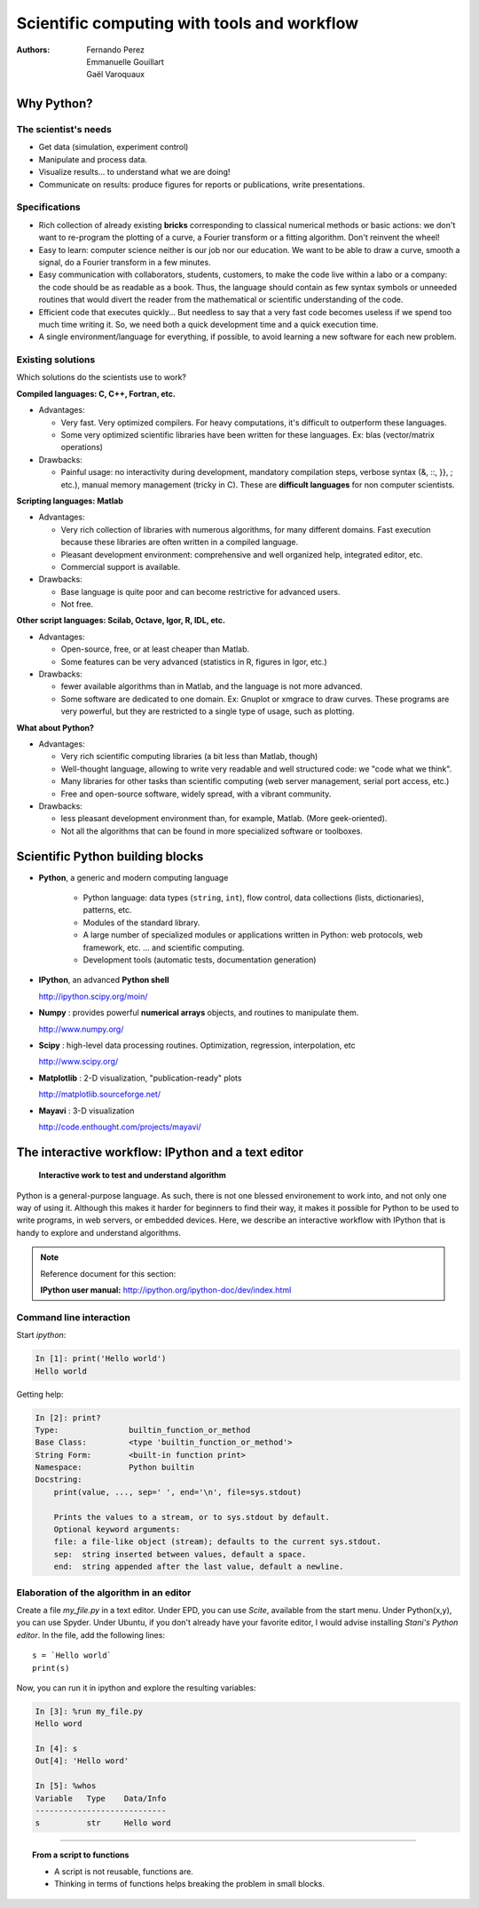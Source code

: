 Scientific computing with tools and workflow
=============================================

:authors: Fernando Perez, Emmanuelle Gouillart, Gaël Varoquaux

..
    .. image:: phd053104s.png
      :align: center

Why Python?
------------

The scientist's needs
.......................

* Get data (simulation, experiment control)

* Manipulate and process data.

* Visualize results... to understand what we are doing!

* Communicate on results: produce figures for reports or publications,
  write presentations.

Specifications
................

* Rich collection of already existing **bricks** corresponding to classical
  numerical methods or basic actions: we don't want to re-program the
  plotting of a curve, a Fourier transform or a fitting algorithm. Don't 
  reinvent the wheel!

* Easy to learn: computer science neither is our job nor our education. We 
  want to be able to draw a curve, smooth a signal, do a Fourier transform 
  in a few minutes.

* Easy communication with collaborators, students, customers, to make the code
  live within a labo or a company: the code should be as readable as a book.
  Thus, the language should contain as few syntax symbols or unneeded routines
  that would divert the reader from the mathematical or scientific understanding
  of the code.

* Efficient code that executes quickly... But needless to say that a very fast
  code becomes useless if we spend too much time writing it. So, we need both a   quick development time and a quick execution time.

* A single environment/language for everything, if possible, to avoid learning
  a new software for each new problem.

Existing solutions
...................

Which solutions do the scientists use to work?

**Compiled languages: C, C++, Fortran, etc.**

* Advantages:

  * Very fast. Very optimized compilers. For heavy computations, it's difficult
    to outperform these languages.

  * Some very optimized scientific libraries have been written for these
    languages. Ex: blas (vector/matrix operations)

* Drawbacks:

  * Painful usage: no interactivity during development,
    mandatory compilation steps, verbose syntax (&, ::, }}, ; etc.),
    manual memory management (tricky in C). These are **difficult
    languages** for non computer scientists.

**Scripting languages: Matlab**

* Advantages: 

  * Very rich collection of libraries with numerous algorithms, for many
    different domains. Fast execution because these libraries are often written
    in a compiled language.

  * Pleasant development environment: comprehensive and well organized help,
    integrated editor, etc.

  * Commercial support is available.

* Drawbacks: 

  * Base language is quite poor and can become restrictive for advanced users.

  * Not free.

**Other script languages: Scilab, Octave, Igor, R, IDL, etc.**

* Advantages:

  * Open-source, free, or at least cheaper than Matlab.

  * Some features can be very advanced (statistics in R, figures in Igor, etc.)

* Drawbacks:

  * fewer available algorithms than in Matlab, and the language
    is not more advanced.

  * Some software are dedicated to one domain. Ex: Gnuplot or xmgrace
    to draw curves. These programs are very powerful, but they are
    restricted to a single type of usage, such as plotting. 

**What about Python?**

* Advantages:
  
  * Very rich scientific computing libraries (a bit less than Matlab,
    though)
    
  * Well-thought language, allowing to write very readable and well structured
    code: we "code what we think".

  * Many libraries for other tasks than scientific computing (web server
    management, serial port access, etc.)

  * Free and open-source software, widely spread, with a vibrant community.

* Drawbacks:  

  * less pleasant development environment than, for example, Matlab. (More
    geek-oriented).

  * Not all the algorithms that can be found in more specialized
    software or toolboxes.

Scientific Python building blocks
-----------------------------------

* **Python**, a generic and modern computing language

    * Python language: data types (``string``, ``int``), flow control,
      data collections (lists, dictionaries), patterns, etc.

    * Modules of the standard library.

    * A large number of specialized modules or applications written in
      Python: web protocols, web framework, etc. ... and scientific
      computing.

    * Development tools (automatic tests, documentation generation)

  .. image:: snapshot_ipython.png
        :align: right
        :scale: 60

* **IPython**, an advanced **Python shell**

  http://ipython.scipy.org/moin/
 
* **Numpy** : provides powerful **numerical arrays** objects, and routines to
  manipulate them.

  http://www.numpy.org/

.. 
    >>> np.random.seed(4)

* **Scipy** : high-level data processing routines.
  Optimization, regression, interpolation, etc

  http://www.scipy.org/

* **Matplotlib** : 2-D visualization, "publication-ready" plots

  .. image:: random_c.jpg
        :scale: 40
        :align: right

  http://matplotlib.sourceforge.net/

* **Mayavi** : 3-D visualization
  
  .. image:: example_surface_from_irregular_data.jpg
        :scale: 60
        :align: right

  http://code.enthought.com/projects/mayavi/

.. raw:: html

   <div style="padding-top: 9em;"></div>

The interactive workflow: IPython and a text editor 
-----------------------------------------------------

   **Interactive work to test and understand algorithm**

Python is a general-purpose language. As such, there is not one blessed
environement to work into, and not only one way of using it. Although
this makes it harder for beginners to find their way, it makes it
possible for Python to be used to write programs, in web servers, or
embedded devices. Here, we describe an interactive workflow with IPython
that is handy to explore and understand algorithms.

.. note:: Reference document for this section:

    **IPython user manual:** http://ipython.org/ipython-doc/dev/index.html

Command line interaction
..........................

Start `ipython`:

.. sourcecode:: ipython

    In [1]: print('Hello world')
    Hello world

Getting help:

.. sourcecode:: ipython

    In [2]: print?
    Type:		builtin_function_or_method
    Base Class:	        <type 'builtin_function_or_method'>
    String Form:	<built-in function print>
    Namespace:	        Python builtin
    Docstring:
	print(value, ..., sep=' ', end='\n', file=sys.stdout)
	
	Prints the values to a stream, or to sys.stdout by default.
	Optional keyword arguments:
	file: a file-like object (stream); defaults to the current sys.stdout.
	sep:  string inserted between values, default a space.
	end:  string appended after the last value, default a newline.


Elaboration of the algorithm in an editor
..........................................

Create a file `my_file.py` in a text editor. Under EPD, you can use
`Scite`, available from the start menu. Under Python(x,y), you can use
Spyder. Under Ubuntu, if you don't already have your favorite editor, I
would advise installing `Stani's Python editor`. In the file, add the
following lines::

    s = `Hello world`
    print(s) 

Now, you can run it in ipython and explore the resulting variables:

.. sourcecode:: ipython

    In [3]: %run my_file.py
    Hello word

    In [4]: s
    Out[4]: 'Hello word'

    In [5]: %whos
    Variable   Type    Data/Info
    ----------------------------
    s          str     Hello word

____

.. topic:: **From a script to functions**

    * A script is not reusable, functions are.

    * Thinking in terms of functions helps breaking the problem in small 
      blocks.


.. :vim:spell:






